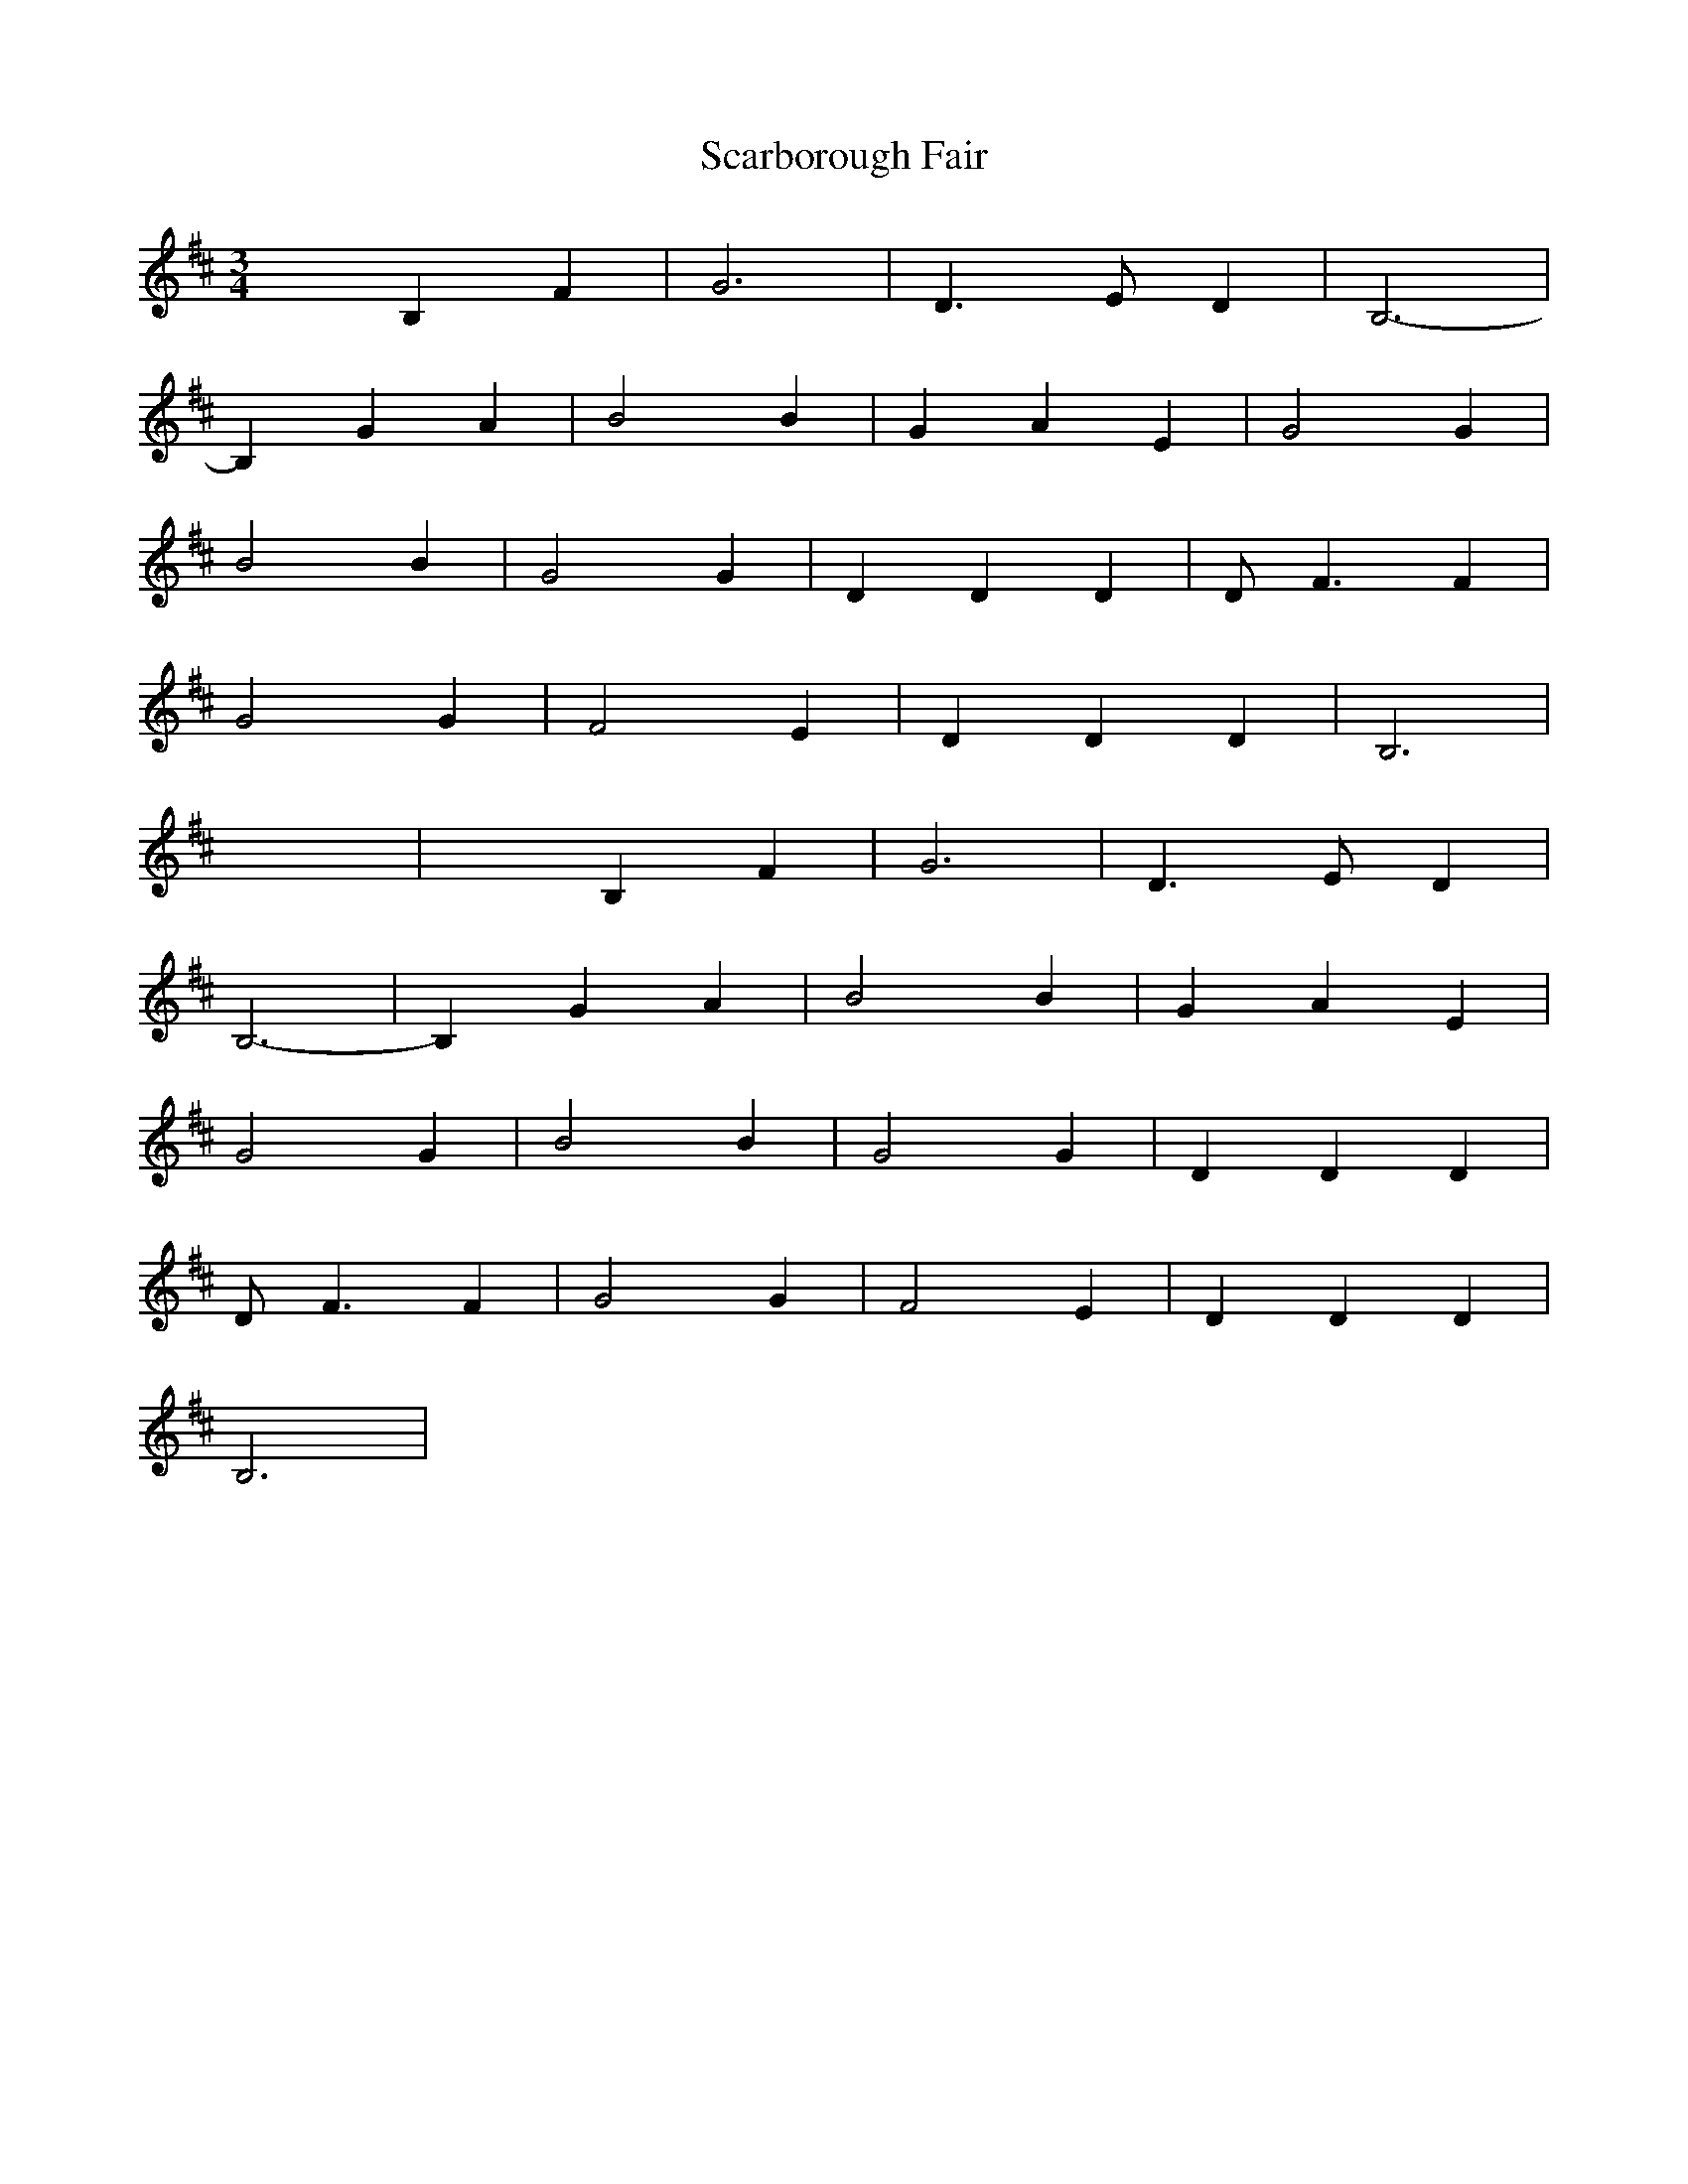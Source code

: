 X: 36035
T: Scarborough Fair
R: waltz
M: 3/4
K: Edorian
x2B,2F2|G6|D3 ED2|B,6-|
B,2G2A2|B4B2|G2A2E2|G4G2|
B4B2|G4G2|D2D2D2|D2<F2F2|
G4G2|F4E2|D2D2D2|B,6|
x6|x2B,2F2|G6|D3 ED2|
B,6-|B,2G2A2|B4B2|G2A2E2|
G4G2|B4B2|G4G2|D2D2D2|
D2<F2F2|G4G2|F4E2|D2D2D2|
B,6|

